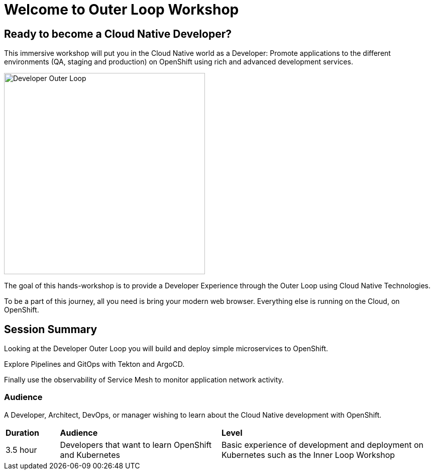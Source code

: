 = Welcome to Outer Loop Workshop
:page-layout: home
:!sectids:

[.text-center.strong]
== Ready to become a Cloud Native Developer?

This immersive workshop will put you in the Cloud Native world as a Developer: Promote applications to the different environments (QA, staging and production) on OpenShift using rich and advanced development services.

image::outer-loop.png[Developer Outer Loop, 400]

The goal of this hands-workshop is to provide a Developer Experience through the Outer Loop using Cloud Native Technologies.

To be a part of this journey, all you need is bring your modern web browser. 
Everything else is running on the Cloud, on OpenShift.

== Session Summary

Looking at the Developer Outer Loop you will build and deploy simple microservices to OpenShift. 

Explore Pipelines and GitOps with Tekton and ArgoCD.

Finally use the observability of Service Mesh to monitor application network activity.

=== Audience

A Developer, Architect, DevOps, or manager wishing to learn about the Cloud Native development with OpenShift. 

[cols="1,3,4"]  
|===
| *Duration* | *Audience* | *Level*
|3.5 hour
|Developers that want to learn OpenShift and Kubernetes
|Basic experience of development and deployment on Kubernetes such as the Inner Loop Workshop
|===
